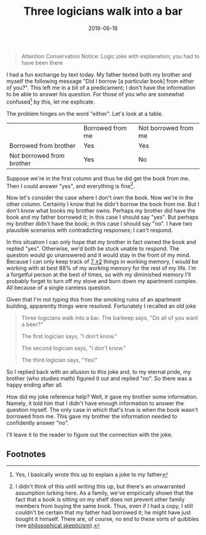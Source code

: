 #+OPTIONS: toc:nil num:nil todo:nil
#+LAYOUT: post
#+DATE: 2016-06-16
#+TITLE: Three logicians walk into a bar
#+DESCRIPTION: I interpret a simple question very literally. It causes some problems.
#+CATEGORIES:  
#+commentissueid: 2

#+BEGIN_QUOTE
Attention Conservation Notice: Logic joke with explanation; you had to
have been there
#+END_QUOTE

I had a fun exchange by text today. My father texted both my brother
and myself the following message "Did I borrow [a particular book]
from either of you?". This left me in a bit of a predicament; I don't
have the information to be able to answer his question. For those of
you who are somewhat confused[fn:confused] by this, let me explicate.

The problem hinges on the word "either". Let's look at a table.

|                           | Borrowed from me | Not borrowed from me |
| Borrowed from brother     | Yes              | Yes                  |
| Not borrowed from brother | Yes              | No                   |
#+CAPTION: Responses for "Did I borrow the book from either of you?"

Suppose we're in the first column and thus he did get the book from
me. Then I could answer "yes", and everything is fine[fn:fine].

Now let's consider the case where I don't own the book. Now we're in
the other column. Certainly I know that he didn't borrow the book from
me. But I don't know what books my brother owns. Perhaps my brother
did have the book and my father borrowed it; in this case I should say
"yes". But perhaps my brother didn't have the book; in this case I
should say "no". I have two plausible scenarios with contradicting
responses; I can't respond.

In this situation I can only hope that my brother in fact owned the
book and replied "yes". Otherwise, we'd both be stuck unable to
respond. The question would go unanswered and it would stay in the
front of my mind. Because I can only keep track of [[https://en.wikipedia.org/wiki/The_Magical_Number_Seven,_Plus_or_Minus_Two][7 \pm 2]] things in
working memory, I would be working with at best 88% of my working
memory for the rest of my life. I'm a forgetful person at the best of
times, so with my diminished memory I'll probably forget to turn off
my stove and burn down my apartment complex. All because of a single
careless question.

Given that I'm not typing this from the smoking ruins of an apartment
building, apparently things were resolved. Fortunately I recalled an
old joke

#+BEGIN_QUOTE
Three logicians walk into a bar. The barkeep says, "Do all of you want
a beer?"

The first logician says, "I don't know."

The second logician says, "I don't know."

The third logician says, "Yes!"
#+END_QUOTE

So I replied back with an allusion to this joke and, to my eternal
pride, my brother (who studies math) figured it out and replied "no".
So there was a happy ending after all.

How did my joke reference help? Well, it gave my brother some
information. Namely, it told him that I didn't have enough information
to answer the question myself. The only case in which that's true is
when the book wasn't borrowed from me. This gave my brother the
information needed to confidently answer "no".

I'll leave it to the reader to figure out the connection with the joke.

** Footnotes
[fn:confused] Yes, I basically wrote this up to explain a joke to my father
[fn:fine] I didn't think of this until writing this up, but there's an
unwarranted assumption lurking here. As a family, we've empirically
shown that the fact that a book is sitting on my shelf does not
prevent other family members from buying the same book. Thus, even if
I had a copy, I still couldn't be certain that my father had borrowed
it; he might have just bought it himself. There are, of course, no end
to these sorts of quibbles (see [[https://en.wikipedia.org/wiki/Philosophical_skepticism][philosophical skepticism]]).

